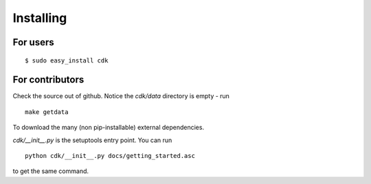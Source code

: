 Installing
==========

For users
---------

::

   $ sudo easy_install cdk


For contributors
----------------

Check the source out of github. Notice the `cdk/data` directory is empty - run ::

  make getdata

To download the many (non pip-installable) external dependencies.

`cdk/__init__.py` is the setuptools entry point. You can run ::

  python cdk/__init__.py docs/getting_started.asc

to get the same command.





